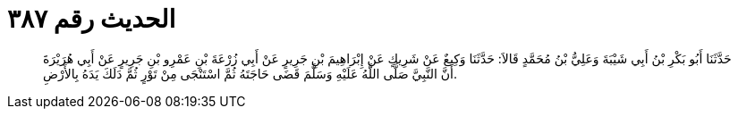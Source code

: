 
= الحديث رقم ٣٨٧

[quote.hadith]
حَدَّثَنَا أَبُو بَكْرِ بْنُ أَبِي شَيْبَةَ وَعَلِيُّ بْنُ مُحَمَّدٍ قَالاَ: حَدَّثَنَا وَكِيعٌ عَنْ شَرِيكٍ عَنْ إِبْرَاهِيمَ بْنِ جَرِيرٍ عَنْ أَبِي زُرْعَةَ بْنِ عَمْرِو بْنِ جَرِيرٍ عَنْ أَبِي هُرَيْرَةَ أَنَّ النَّبِيَّ صَلَّى اللَّهُ عَلَيْهِ وَسَلَّمَ قَضَى حَاجَتَهُ ثُمَّ اسْتَنْجَى مِنْ تَوْرٍ ثُمَّ دَلَكَ يَدَهُ بِالأَرْضِ.